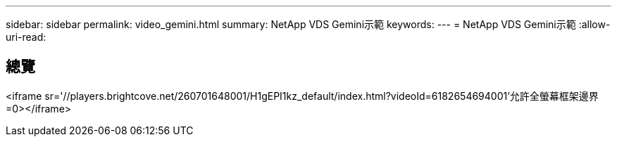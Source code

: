 ---
sidebar: sidebar 
permalink: video_gemini.html 
summary: NetApp VDS Gemini示範 
keywords:  
---
= NetApp VDS Gemini示範
:allow-uri-read: 




== 總覽

<iframe sr='//players.brightcove.net/260701648001/H1gEPI1kz_default/index.html?videoId=6182654694001'允許全螢幕框架邊界=0></iframe>
